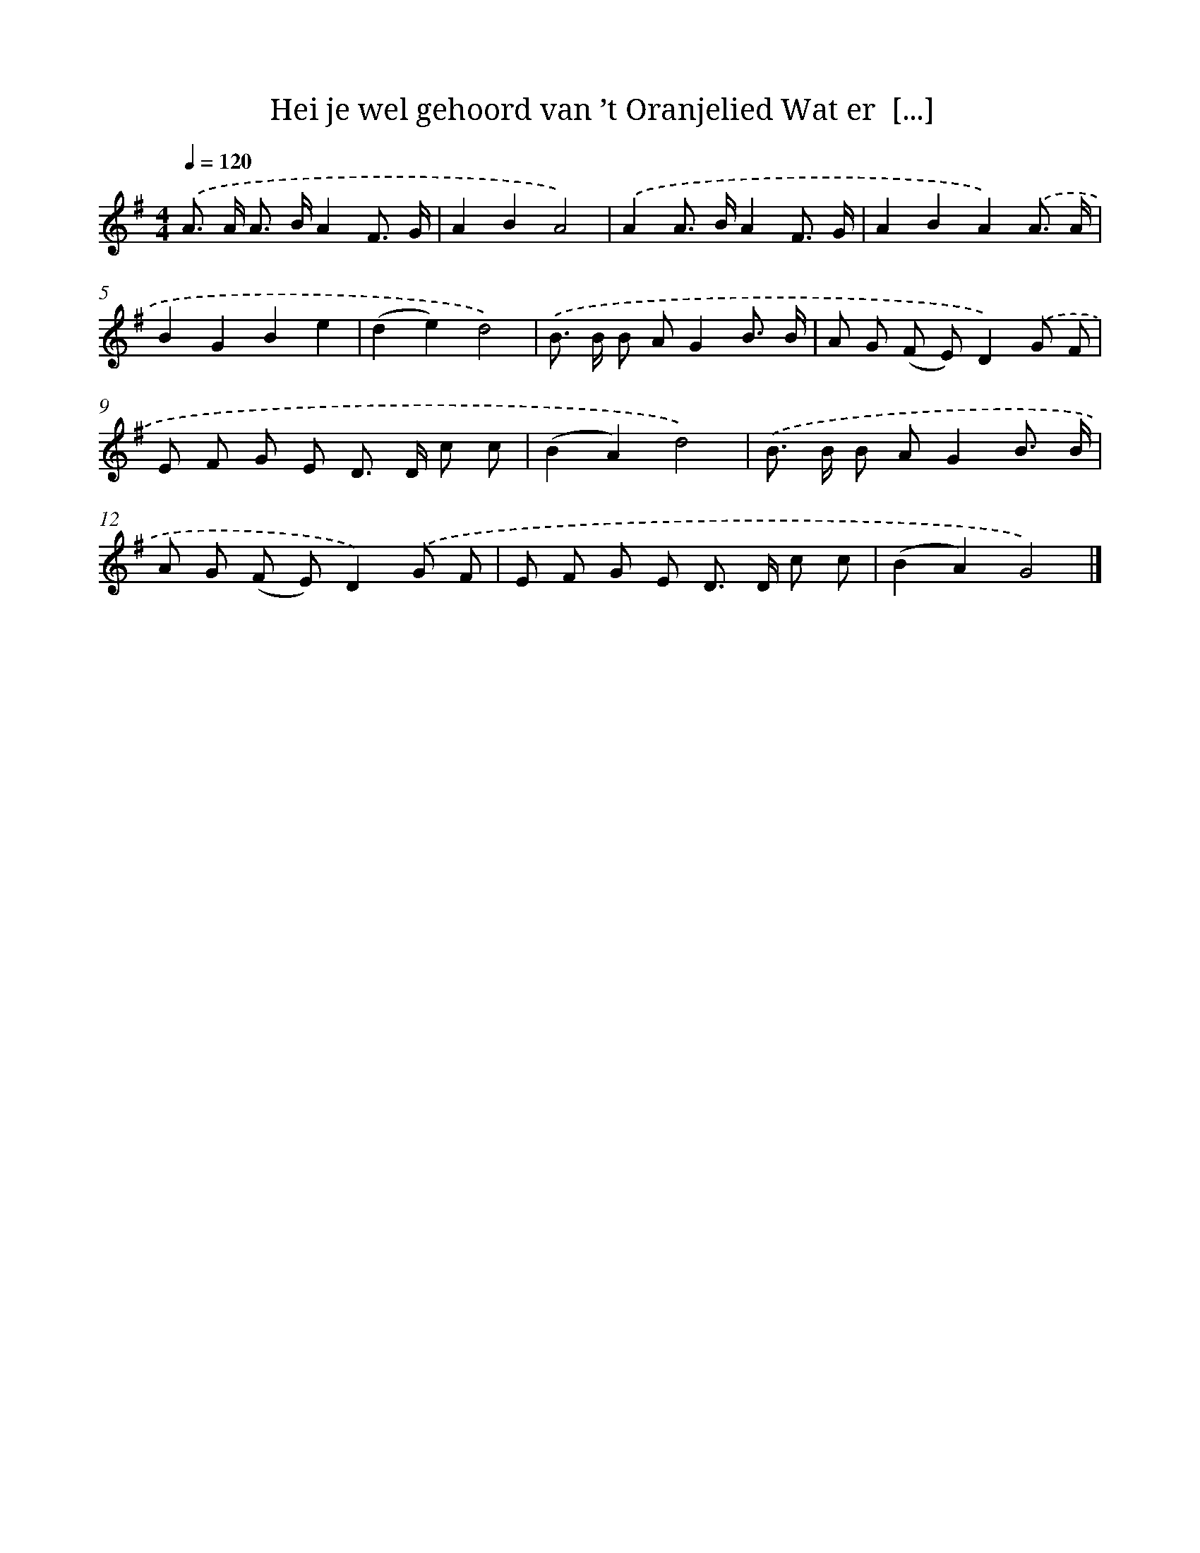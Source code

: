 X: 3535
T: Hei je wel gehoord van ’t Oranjelied Wat er  [...]
%%abc-version 2.0
%%abcx-abcm2ps-target-version 5.9.1 (29 Sep 2008)
%%abc-creator hum2abc beta
%%abcx-conversion-date 2018/11/01 14:36:01
%%humdrum-veritas 298968991
%%humdrum-veritas-data 1462346326
%%continueall 1
%%barnumbers 0
L: 1/8
M: 4/4
Q: 1/4=120
K: G clef=treble
.('A> A A> BA2F3/ G/ |
A2B2A4) |
.('A2A> BA2F3/ G/ |
A2B2A2).('A3/ A/ |
B2G2B2e2 |
(d2e2)d4) |
.('B> B B AG2B3/ B/ |
A G (F E)D2).('G F |
E F G E D> D c c |
(B2A2)d4) |
.('B> B B AG2B3/ B/ |
A G (F E)D2).('G F |
E F G E D> D c c |
(B2A2)G4) |]
